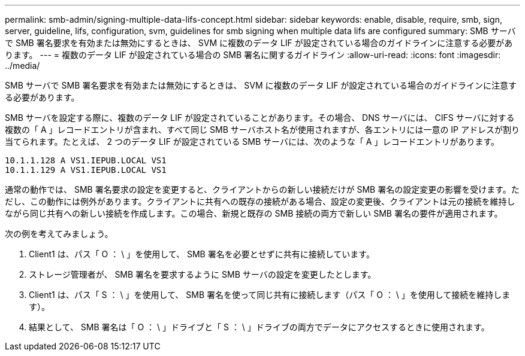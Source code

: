 ---
permalink: smb-admin/signing-multiple-data-lifs-concept.html 
sidebar: sidebar 
keywords: enable, disable, require, smb, sign, server, guideline, lifs, configuration, svm, guidelines for smb signing when multiple data lifs are configured 
summary: SMB サーバで SMB 署名要求を有効または無効にするときは、 SVM に複数のデータ LIF が設定されている場合のガイドラインに注意する必要があります。 
---
= 複数のデータ LIF が設定されている場合の SMB 署名に関するガイドライン
:allow-uri-read: 
:icons: font
:imagesdir: ../media/


[role="lead"]
SMB サーバで SMB 署名要求を有効または無効にするときは、 SVM に複数のデータ LIF が設定されている場合のガイドラインに注意する必要があります。

SMB サーバを設定する際に、複数のデータ LIF が設定されていることがあります。その場合、 DNS サーバには、 CIFS サーバに対する複数の「 A 」レコードエントリが含まれ、すべて同じ SMB サーバホスト名が使用されますが、各エントリには一意の IP アドレスが割り当てられます。たとえば、 2 つのデータ LIF が設定されている SMB サーバには、次のような「 A 」レコードエントリがあります。

[listing]
----
10.1.1.128 A VS1.IEPUB.LOCAL VS1
10.1.1.129 A VS1.IEPUB.LOCAL VS1
----
通常の動作では、 SMB 署名要求の設定を変更すると、クライアントからの新しい接続だけが SMB 署名の設定変更の影響を受けます。ただし、この動作には例外があります。クライアントに共有への既存の接続がある場合、設定の変更後、クライアントは元の接続を維持しながら同じ共有への新しい接続を作成します。この場合、新規と既存の SMB 接続の両方で新しい SMB 署名の要件が適用されます。

次の例を考えてみましょう。

. Client1 は、パス「 O ： \ 」を使用して、 SMB 署名を必要とせずに共有に接続しています。
. ストレージ管理者が、 SMB 署名を要求するように SMB サーバの設定を変更したとします。
. Client1 は、パス「 S ： \ 」を使用して、 SMB 署名を使って同じ共有に接続します（パス「 O ： \ 」を使用して接続を維持します）。
. 結果として、 SMB 署名は「 O ： \ 」ドライブと「 S ： \ 」ドライブの両方でデータにアクセスするときに使用されます。

